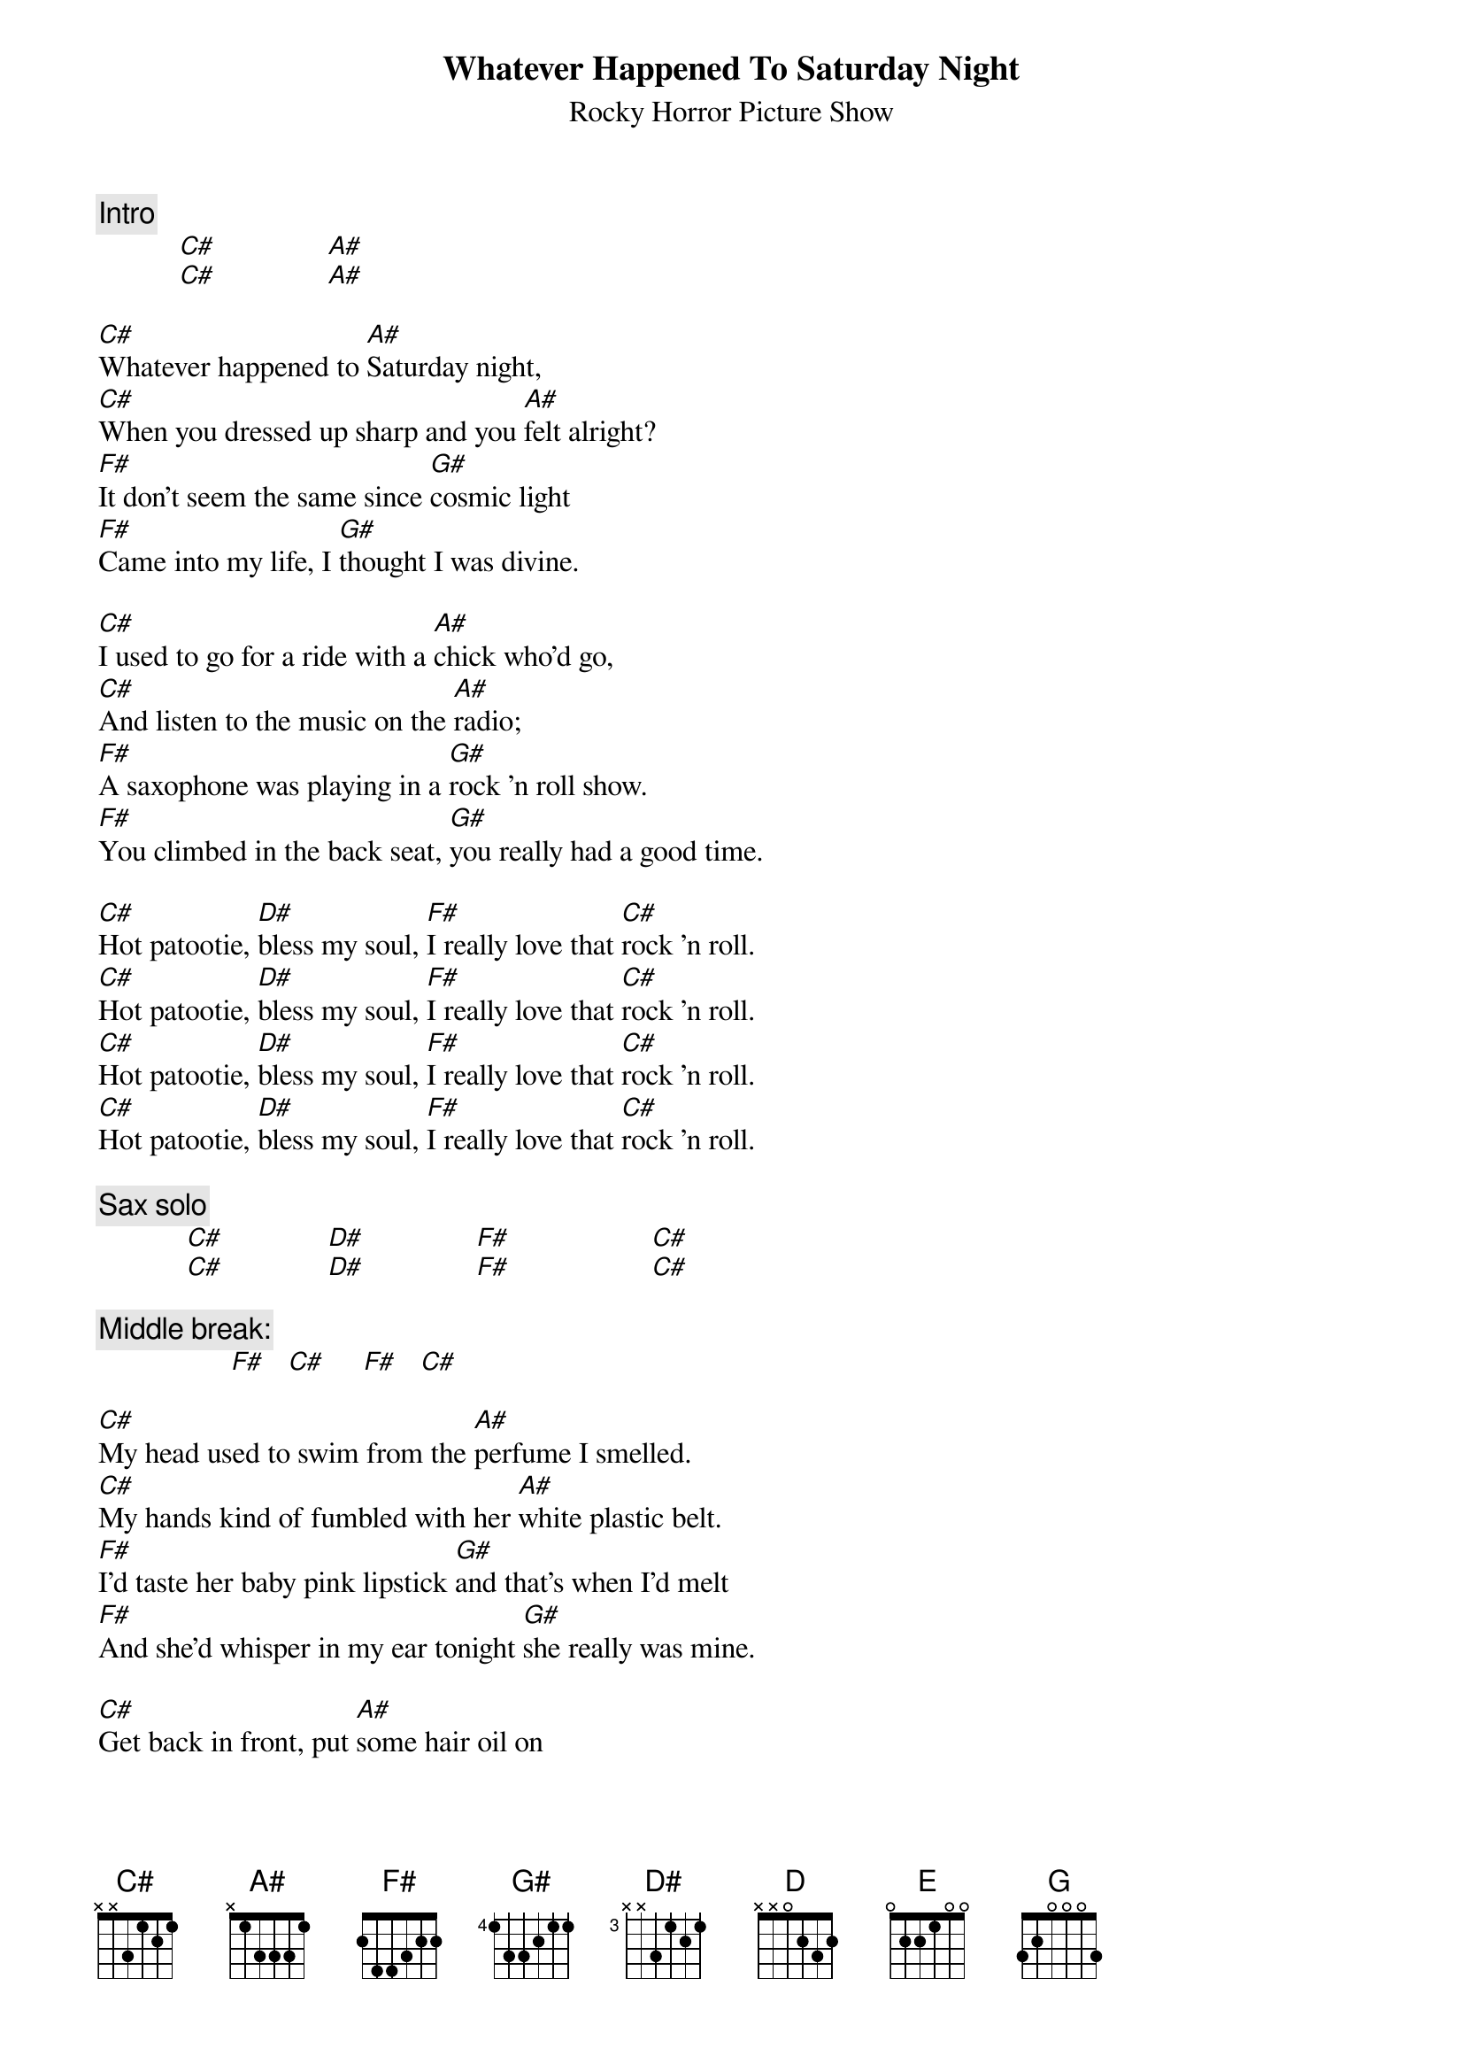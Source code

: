 #From: Christopher Robert MILTON <crmilton@mundil.cs.mu.oz.au>
{t:Whatever Happened To Saturday Night}
{st:Rocky Horror Picture Show}

{c:Intro}
           [C#]               [A#]       
           [C#]               [A#]  

[C#]Whatever happened to [A#]Saturday night,
[C#]When you dressed up sharp and you [A#]felt alright?
[F#]It don't seem the same since [G#]cosmic light
[F#]Came into my life, I [G#]thought I was divine.

[C#]I used to go for a ride with a [A#]chick who'd go,
[C#]And listen to the music on the [A#]radio;
[F#]A saxophone was playing in a [G#]rock 'n roll show.
[F#]You climbed in the back seat, [G#]you really had a good time.

[C#]Hot patootie, [D#]bless my soul, [F#]I really love that [C#]rock 'n roll.
[C#]Hot patootie, [D#]bless my soul, [F#]I really love that [C#]rock 'n roll.
[C#]Hot patootie, [D#]bless my soul, [F#]I really love that [C#]rock 'n roll.
[C#]Hot patootie, [D#]bless my soul, [F#]I really love that [C#]rock 'n roll.

{c:Sax solo}
            [C#]              [D#]               [F#]                   [C#]  
            [C#]              [D#]               [F#]                   [C#]  

{c:Middle break:}
                  [F#]   [C#]     [F#]   [C#]   

[C#]My head used to swim from the [A#]perfume I smelled.
[C#]My hands kind of fumbled with her [A#]white plastic belt.
[F#]I'd taste her baby pink lipstick [G#]and that's when I'd melt
[F#]And she'd whisper in my ear tonight [G#]she really was mine.

[C#]Get back in front, put [A#]some hair oil on
[C#]Buddy Holly was singing his [A#]very last song.
[F#]With your arms around your girl you'd try to [G#]sing along.
[F#]It felt pretty good. Woo [G#]You really had a good time.

[C#]Hot patootie, [D#]bless my soul, [F#]I really love that [C#]rock 'n roll.
[C#]Hot patootie, [D#]bless my soul, [F#]I really love that [C#]rock 'n roll.
[C#]Hot patootie, [D#]bless my soul, [F#]I really love that [C#]rock 'n roll.
[C#]Hot patootie, [D#]bless my soul, [F#]I really love that [C#]rock 'n roll.

{c:Sax solo}
            [C#]              [D#]               [F#]                   [C#]  
            [C#]              [D#]               [F#]                   [C#]  
{c:Sax solo continues over chorus...}

[D]Hot pato[E]otie, bless my [G]soul, I really love[D] that rock 'n roll.
[D]Hot pato[E]otie, bless my [G]soul, I really love[D] that rock 'n roll.
[D]Hot pato[E]otie, bless my [G]soul, I really love[D] that rock 'n roll.
[D]Hot pato[E]otie, bless my [G]soul, I really love[D] that rock 'n roll.
[D]Hot pato[E]otie, bless my [G]soul, I really love[D] that rock 'n roll.
[D]Hot pato[E]otie, bless my [G]soul, I really love[D] that rock 'n roll.
[D]Hot pato[E]otie, bless my [G]soul, I really love[D] that rock 'n roll.
[D]Hot pato[E]otie, bless my [G]soul, I really love[D] that rock 'n roll.
